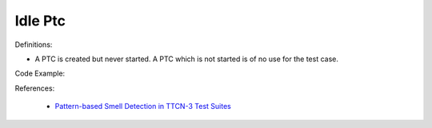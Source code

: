 Idle Ptc
^^^^^
Definitions:

* A PTC is created but never started. A PTC which is not started is of no use for the test case.


Code Example:

References:

 * `Pattern-based Smell Detection in TTCN-3 Test Suites <http://citeseerx.ist.psu.edu/viewdoc/download?doi=10.1.1.144.6997&rep=rep1&type=pdf>`_

